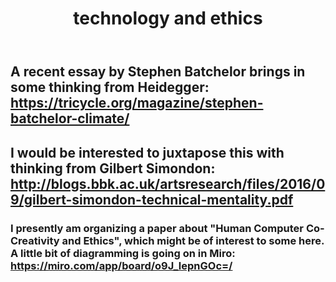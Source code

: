 #+TITLE: technology and ethics

** A recent essay by Stephen Batchelor brings in some thinking from Heidegger: https://tricycle.org/magazine/stephen-batchelor-climate/
** I would be interested to juxtapose this with thinking from Gilbert Simondon: http://blogs.bbk.ac.uk/artsresearch/files/2016/09/gilbert-simondon-technical-mentality.pdf
*** I presently am organizing a paper about "Human Computer Co-Creativity and Ethics", which might be of interest to some here.  A little bit of diagramming is going on in Miro: https://miro.com/app/board/o9J_lepnGOc=/
